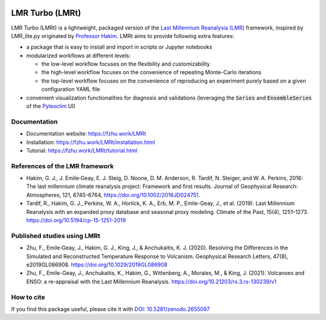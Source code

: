 .. image:: https://zenodo.org/badge/DOI/10.5281/zenodo.2655097.svg
   :target: https://doi.org/10.5281/zenodo.2655097

.. image:: https://img.shields.io/github/last-commit/fzhu2e/LMRt/master
    :target: https://github.com/fzhu2e/LMRt

.. image:: https://img.shields.io/github/license/fzhu2e/LMRt
    :target: https://github.com/fzhu2e/LMRt/blob/master/LICENSE

.. image:: https://img.shields.io/pypi/pyversions/LMRt
    :target: https://pypi.org/project/LMRt

.. image:: https://img.shields.io/pypi/v/LMRt.svg
    :target: https://pypi.org/project/LMRt

****************
LMR Turbo (LMRt)
****************


LMR Turbo (LMRt) is a lightweight, packaged version of the `Last Millennium Reanalysia (LMR) <https://github.com/modons/LMR>`_ framework,
inspired by LMR_lite.py originated by `Professor Hakim <https://atmos.washington.edu/~hakim/>`_.
LMRt aims to provide following extra features:

+ a package that is easy to install and import in scripts or Jupyter notebooks
+ modularized workflows at different levels: 

  + the low-level workflow focuses on the flexibility and customizability
  + the high-level workflow focuses on the convenience of repeating Monte-Carlo iterations
  + the top-level workflow focuses on the convenience of reproducing an experiment purely based on a given configuration YAML file

+ convenient visualization functionalities for diagnosis and validations (leveraging the :code:`Series` and :code:`EnsembleSeries` of the `Pyleoclim <https://github.com/LinkedEarth/Pyleoclim_util>`_ UI)

Documentation
=============

+ Documentation website: https://fzhu.work/LMRt
+ Installation: https://fzhu.work/LMRt/installation.html
+ Tutorial: https://fzhu.work/LMRt/tutorial.html

References of the LMR framework
===============================

+ Hakim, G. J., J. Emile‐Geay, E. J. Steig, D. Noone, D. M. Anderson, R. Tardif, N. Steiger, and W. A. Perkins, 2016: The last millennium climate reanalysis project: Framework and first results. Journal of Geophysical Research: Atmospheres, 121, 6745–6764, https://doi.org/10.1002/2016JD024751.
+ Tardif, R., Hakim, G. J., Perkins, W. A., Horlick, K. A., Erb, M. P., Emile-Geay, J., et al. (2019). Last Millennium Reanalysis with an expanded proxy database and seasonal proxy modeling. Climate of the Past, 15(4), 1251–1273. https://doi.org/10.5194/cp-15-1251-2019


Published studies using LMRt
============================
+ Zhu, F., Emile‐Geay, J., Hakim, G. J., King, J., & Anchukaitis, K. J. (2020). Resolving the Differences in the Simulated and Reconstructed Temperature Response to Volcanism. Geophysical Research Letters, 47(8), e2019GL086908. https://doi.org/10.1029/2019GL086908
+ Zhu, F., Emile-Geay, J., Anchukaitis, K., Hakim, G., Wittenberg, A., Morales, M., & King, J. (2021). Volcanoes and ENSO: a re-appraisal with the Last Millennium Reanalysis. https://doi.org/10.21203/rs.3.rs-130239/v1


How to cite
===========
If you find this package useful, please cite it with `DOI: 10.5281/zenodo.2655097 <https://doi.org/10.5281/zenodo.2655097>`_
